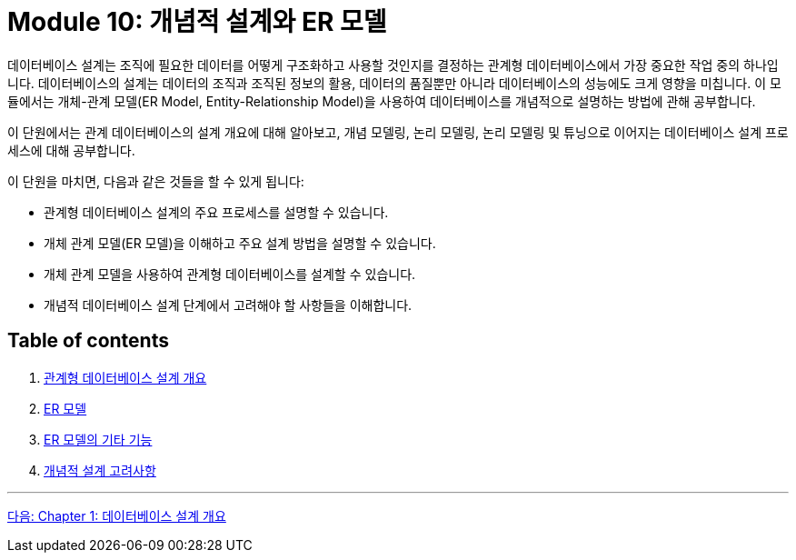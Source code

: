 = Module 10: 개념적 설계와 ER 모델

데이터베이스 설계는 조직에 필요한 데이터를 어떻게 구조화하고 사용할 것인지를 결정하는 관계형 데이터베이스에서 가장 중요한 작업 중의 하나입니다. 데이터베이스의 설계는 데이터의 조직과 조직된 정보의 활용, 데이터의 품질뿐만 아니라 데이터베이스의 성능에도 크게 영향을 미칩니다. 이 모듈에서는 개체-관계 모델(ER Model, Entity-Relationship Model)을 사용하여 데이터베이스를 개념적으로 설명하는 방법에 관해 공부합니다.

이 단원에서는 관계 데이터베이스의 설계 개요에 대해 알아보고, 개념 모델링, 논리 모델링, 논리 모델링 및 튜닝으로 이어지는 데이터베이스 설계 프로세스에 대해 공부합니다.

이 단원을 마치면, 다음과 같은 것들을 할 수 있게 됩니다:

* 관계형 데이터베이스 설계의 주요 프로세스를 설명할 수 있습니다.
* 개체 관계 모델(ER 모델)을 이해하고 주요 설계 방법을 설명할 수 있습니다.
* 개체 관계 모델을 사용하여 관계형 데이터베이스를 설계할 수 있습니다.
* 개념적 데이터베이스 설계 단계에서 고려해야 할 사항들을 이해합니다.

== Table of contents

1.	link:./01-1_chapter1_design_overview.adoc[관계형 데이터베이스 설계 개요]
2.	link:./02-1_chapter2_ER_model.adoc[ER 모델]
3.	link:./03-1_chapter3_er_model_function.adoc[ER 모델의 기타 기능]
4.	link:./04-1_chapter4_conceptural_design.adoc[개념적 설계 고려사항]

---

link:./01-1_chapter1_design_overview.adoc[다음: Chapter 1: 데이터베이스 설계 개요]